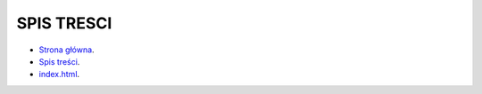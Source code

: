 SPIS TRESCI
=================

* `Strona główna <StronaGlowna>`_.
* `Spis treści <SpisTresci>`_.
* `index.html <index>`_.
